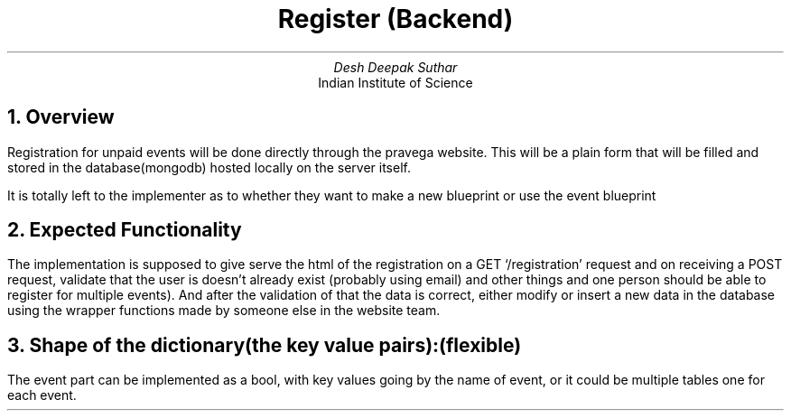 .TL
Register (Backend)
.AU
Desh Deepak Suthar
.AI
Indian Institute of Science
.DA
.NH
Overview
.PP
Registration for unpaid events will be done directly through the pravega website.
This will be a plain form that will be filled and stored in the database(mongodb) hosted
locally on the server itself.

It is totally left to the implementer as to whether they want to make a new blueprint or use
the event blueprint
.NH
Expected Functionality
.PP
The implementation is supposed to give serve the html of the registration on
a GET `/registration' request and on receiving a POST request,
validate that the user is doesn't already exist
(probably using email) and other things and one person should be able to
register for multiple events).
And after the validation of that the data is correct, either modify
or insert a new data in the database using the wrapper functions made by
someone else in the website team.
.NH
Shape of the dictionary(the key value pairs):

(flexible)
.B1
.CW
{

	"id" : "auto generated",

	"name" : "name of the person",

	"email" : "email id of person",

	"time" : "date and time of registration",

	"ip" : "IP address of registrant", //maybe don't do this

	"event" : "name or names of events they registered for, separated by comma or a list"

}
.B2
.PP
The event part can be implemented as a bool, with key values going by the
name of event, or it could be multiple  tables one for each event.
